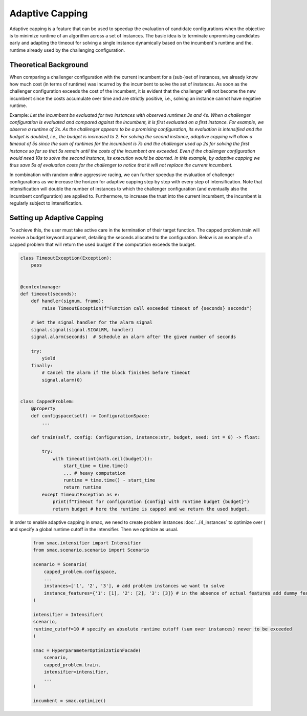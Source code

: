 Adaptive Capping
=================

Adaptive capping is a feature that can be used to speedup the evaluation of candidate configurations when the objective
is to minimize runtime of an algorithm across a set of instances. The basic idea is to terminate unpromising candidates
early and adapting the timeout for solving a single instance dynamically based on the incumbent's runtime and the.
runtime already used by the challenging configuration.

Theoretical Background
----
When comparing a challenger configuration with the current incumbent for a (sub-)set of instances, we already know how
much cost (in terms of runtime) was incurred by the incumbent to solve the set of instances. As soon as the challenger
configuration exceeds the cost of the incumbent, it is evident that the challenger will not become the new incumbent
since the costs accumulate over time and are strictly positive, i.e., solving an instance cannot have negative runtime.

Example:
*Let the incumbent be evaluated for two instances with observed runtimes 3s and 4s. When a challenger configuration is
evaluated and compared against the incumbent, it is first evaluated on a first instance. For example, we observe a
runtime of 2s. As the challenger appears to be a promising configuration, its evaluation is intensified and the budget
is doubled, i.e., the budget is increased to 2. For solving the second instance, adaptive capping will allow a timeout
of 5s since the sum of runtimes for the incumbent is 7s and the challenger used up 2s for solving the first instance so
far so that 5s remain until the costs of the incumbent are exceeded. Even if the challenger configuration would need 10s
to solve the second instance, its execution would be aborted. In this example, by adaptive capping we thus save 5s of
evaluation costs for the challenger to notice that it will not replace the current incumbent.*

In combination with random online aggressive racing, we can further speedup the evaluation of challenger configurations
as we increase the horizon for adaptive capping step by step with every step of intensification. Note that
intensification will double the number of instances to which the challenger configuration (and eventually also the
incumbent configuration) are applied to. Furthermore, to increase the trust into the current incumbent, the incumbent is
regularly subject to intensification.


Setting up Adaptive Capping
--------------------------

To achieve this, the user must take active care in the termination of their target function.
The capped problem.train will receive a budget keyword argument, detailing the seconds allocated to the configuration.
Below is an example of a capped problem that will return the used budget if the computation exceeds the budget.


.. code-block:: python

    class TimeoutException(Exception):
        pass


    @contextmanager
    def timeout(seconds):
        def handler(signum, frame):
            raise TimeoutException(f"Function call exceeded timeout of {seconds} seconds")

        # Set the signal handler for the alarm signal
        signal.signal(signal.SIGALRM, handler)
        signal.alarm(seconds)  # Schedule an alarm after the given number of seconds

        try:
            yield
        finally:
            # Cancel the alarm if the block finishes before timeout
            signal.alarm(0)


    class CappedProblem:
        @property
        def configspace(self) -> ConfigurationSpace:
            ...

        def train(self, config: Configuration, instance:str, budget, seed: int = 0) -> float:

            try:
                with timeout(int(math.ceil(budget))):
                    start_time = time.time()
                    ... # heavy computation
                    runtime = time.time() - start_time
                    return runtime
            except TimeoutException as e:
                print(f"Timeout for configuration {config} with runtime budget {budget}")
                return budget # here the runtime is capped and we return the used budget.


In order to enable adaptive capping in smac, we need to create problem instances :doc:`../4_instances` to optimize over ( and specify a
global runtime cutoff in the intensifier. Then we optimize as usual.


 .. code-block:: python

    from smac.intensifier import Intensifier
    from smac.scenario.scenario import Scenario

    scenario = Scenario(
        capped_problem.configspace,
        ...
        instances=['1', '2', '3'], # add problem instances we want to solve
        instance_features={'1': [1], '2': [2], '3': [3]} # in the absence of actual features add dummy features for identification
    )

    intensifier = Intensifier(
    scenario,
    runtime_cutoff=10 # specify an absolute runtime cutoff (sum over instances) never to be exceeded
    )

    smac = HyperparameterOptimizationFacade(
        scenario,
        capped_problem.train,
        intensifier=intensifier,
        ...
    )

    incumbent = smac.optimize()


